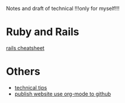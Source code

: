 Notes and draft of technical !!!only for myself!!!
* Ruby and Rails
[[file:rails_cheatsheet.html][rails cheatsheet]]
* Others
- [[file:tech_tips.html][technical tips]]
- [[file:org_web_publish.html][publish website use org-mode to github]]

